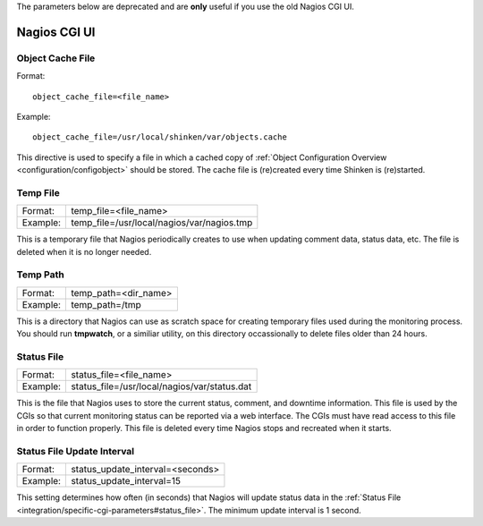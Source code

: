 .. _integration/specific-cgi-parameters:

The parameters below are deprecated and are **only** useful if you use the old Nagios CGI UI. 

=============
Nagios CGI UI
=============


.. _integration/specific-cgi-parameters#object_cache_file:

Object Cache File 
==================

Format:
  
::

  object_cache_file=<file_name>
  
Example:
  
::

  object_cache_file=/usr/local/shinken/var/objects.cache
  
This directive is used to specify a file in which a cached copy of :ref:`Object Configuration Overview <configuration/configobject>` should be stored. The cache file is (re)created every time Shinken is (re)started.


.. _integration/specific-cgi-parameters#temp_file:

Temp File 
==========

======== ==========================================
Format:  temp_file=<file_name>                     
Example: temp_file=/usr/local/nagios/var/nagios.tmp
======== ==========================================

This is a temporary file that Nagios periodically creates to use when updating comment data, status data, etc. The file is deleted when it is no longer needed.


.. _integration/specific-cgi-parameters#temp_path:

Temp Path 
==========

======== ====================
Format:  temp_path=<dir_name>
Example: temp_path=/tmp      
======== ====================

This is a directory that Nagios can use as scratch space for creating temporary files used during the monitoring process. You should run **tmpwatch**, or a similiar utility, on this directory occassionally to delete files older than 24 hours.


.. _integration/specific-cgi-parameters#status_file:

Status File 
============

======== ============================================
Format:  status_file=<file_name>                     
Example: status_file=/usr/local/nagios/var/status.dat
======== ============================================

This is the file that Nagios uses to store the current status, comment, and downtime information. This file is used by the CGIs so that current monitoring status can be reported via a web interface. The CGIs must have read access to this file in order to function properly. This file is deleted every time Nagios stops and recreated when it starts.


Status File Update Interval 
============================

======== ================================
Format:  status_update_interval=<seconds>
Example: status_update_interval=15       
======== ================================

This setting determines how often (in seconds) that Nagios will update status data in the :ref:`Status File <integration/specific-cgi-parameters#status_file>`. The minimum update interval is 1 second.

